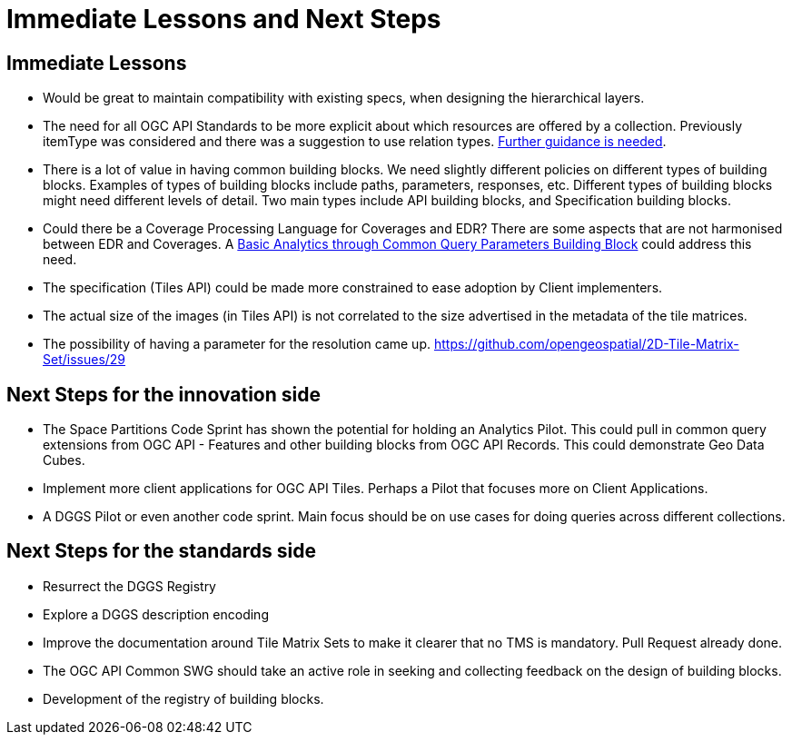 = Immediate Lessons and Next Steps

== Immediate Lessons

* Would be great to maintain compatibility with existing specs, when designing the hierarchical layers. 
* The need for all OGC API Standards to be more explicit about which resources are offered by a collection. Previously itemType was considered and there was a suggestion to use relation types. https://github.com/opengeospatial/ogcapi-environmental-data-retrieval/issues/334#issuecomment-1125410866[Further guidance is needed].
* There is a lot of value in having common building blocks. We need slightly different policies on different types of building blocks. Examples of types of building blocks include paths, parameters, responses, etc. Different types of building blocks might need different levels of detail. Two main types include API building blocks, and Specification building blocks.
* Could there be a Coverage Processing Language for Coverages and EDR? There are some aspects that are not harmonised between EDR and Coverages. A https://github.com/opengeospatial/ogcapi-coverages/issues/164[Basic Analytics through Common Query Parameters Building Block] could address this need. 
* The specification (Tiles API) could be made more constrained to ease adoption by Client implementers. 
* The actual size of the images (in Tiles API) is not correlated to the size advertised in the metadata of the tile matrices.
* The possibility of having a parameter for the resolution came up. https://github.com/opengeospatial/2D-Tile-Matrix-Set/issues/29

== Next Steps for the innovation side

* The Space Partitions Code Sprint has shown the potential for holding an Analytics Pilot. This could pull in common query extensions from OGC API - Features and other building blocks from OGC API Records. This could demonstrate Geo Data Cubes.
* Implement more client applications for OGC API Tiles. Perhaps a Pilot that focuses more on Client Applications.
* A DGGS Pilot or even another code sprint. Main focus should be on use cases for doing queries across different collections.


== Next Steps for the standards side

* Resurrect the DGGS Registry
* Explore a DGGS description encoding
* Improve the documentation around Tile Matrix Sets to make it clearer that no TMS is mandatory. Pull Request already done.
* The OGC API Common SWG should take an active role in seeking and collecting feedback on the design of building blocks.
* Development of the registry of building blocks.
